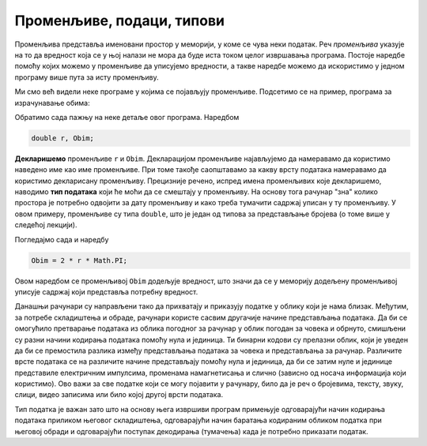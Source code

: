 Променљиве, подаци, типови
==========================

Променљива представља именовани простор у меморији, у коме се чува неки податак. Реч *променљива* указује на то да вредност која се у њој налази не мора да буде иста током целог извршавања програма. Постоје наредбе помоћу којих можемо у променљиве да уписујемо вредности, а такве наредбе можемо да искористимо у једном програму више пута за исту променљиву.

Ми смо већ видели неке програме у којима се појављују променљиве. Подсетимо се на пример, програма за израчунавање обима:

.. activecode:: obim2
    :passivecode: true
    :coach:
    :includesrc: _src/sekvencijalni/obim.cs

Обратимо сада пажњу на неке детаље овог програма. Наредбом

.. code-block:: csharp

    double r, Obim;

**Декларишемо** променљиве ``r`` и ``Obim``. Декларацијом променљиве најављујемо да намеравамо да користимо наведено име као име променљиве. При томе такође саопштавамо за какву врсту података намеравамо да користимо декларисану променљиву. Прецизније речено, испред имена променљивих које декларишемо, наводимо **тип података** који ће моћи да се смештају у променљиву. На основу тога рачунар "зна" колико простора је потребно одвојити за дату променљиву и како треба тумачити садржај уписан у ту променљиву. У овом примеру, променљиве су типа ``double``, што је један од типова за представљање бројева (о томе више у следећој лекцији).

Погледајмо сада и наредбу

.. code-block:: csharp

    Obim = 2 * r * Math.PI;

Овом наредбом се променљивој ``Obim`` додељује вредност, што значи да се у меморију додељену променљивој уписује садржај који представља потребну вредност. 

Данашњи рачунари су направљени тако да прихватају и приказују податке у облику који је нама близак. Међутим, за потребе складиштења и обраде, рачунари користе сасвим другачије начине представљања података. Да би се омогућило претварање података из облика погодног за рачунар у облик погодан за човека и обрнуто, смишљени су разни начини кодирања података помоћу нула и јединица. Ти бинарни кодови су прелазни облик, који је уведен да би се премостила разлика између представљања података за човека и представљања за рачунар. Различите врсте података се на различите начине представљају помоћу нула и јединица, да би се затим нуле и јединице представиле електричним импулсима, променама намагнетисања и слично (зависно од носача информација који користимо). Ово важи за све податке који се могу појавити у рачунару, било да је реч о бројевима, тексту, звуку, слици, видео записима или било којој другој врсти података.

Тип податка је важан зато што на основу њега извршиви програм примењује одговарајући начин кодирања података приликом његовог складиштења, одговарајући начин баратања кодираним обликом податка при његовој обради и одговарајући поступак декодирања (тумачења) када је потребно приказати податак.
